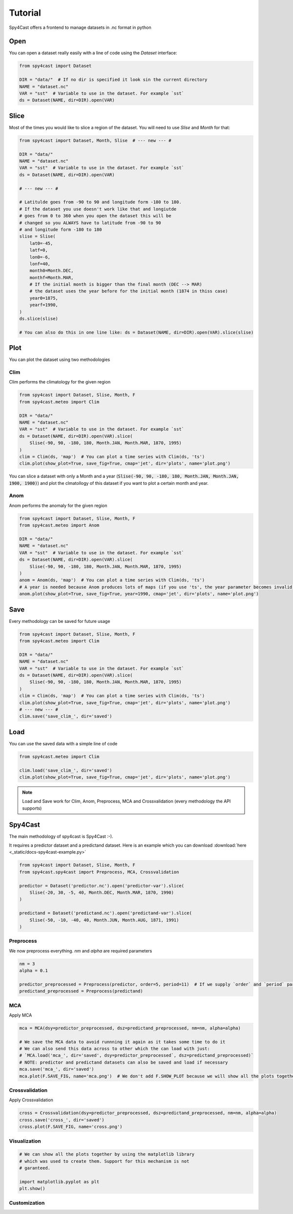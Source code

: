 Tutorial
========

Spy4Cast offers a frontend to manage datasets in .nc format in python

Open
----

You can open a dataset really easily with a line of code using the `Dataset` interface:

.. code:: python

    from spy4cast import Dataset

    DIR = "data/"  # If no dir is specified it look sin the current directory
    NAME = "dataset.nc"
    VAR = "sst"  # Variable to use in the dataset. For example `sst`
    ds = Dataset(NAME, dir=DIR).open(VAR)

Slice
-----

Most of the times you would like to slice a region of the dataset. You will need to use `Slise` and `Month` for that:

.. code:: python

    from spy4cast import Dataset, Month, Slise  # --- new --- #

    DIR = "data/"
    NAME = "dataset.nc"
    VAR = "sst"  # Variable to use in the dataset. For example `sst`
    ds = Dataset(NAME, dir=DIR).open(VAR)

    # --- new --- #

    # Latitulde goes from -90 to 90 and longitude form -180 to 180.
    # If the dataset you use doesn't work like that and longiutde
    # goes from 0 to 360 when you open the dataset this will be
    # changed so you ALWAYS have to latitude from -90 to 90
    # and longitude form -180 to 180
    slise = Slise(
        lat0=-45,
        latf=0,
        lon0=-6,
        lonf=40,
        month0=Month.DEC,
        monthf=Month.MAR,
        # If the initial month is bigger than the final month (DEC --> MAR)
        # the dataset uses the year before for the initial month (1874 in thiss case)
        year0=1875,
        yearf=1990,
    )
    ds.slice(slise)

    # You can also do this in one line like: ds = Dataset(NAME, dir=DIR).open(VAR).slice(slise)

Plot
----

You can plot the dataset using two methodologies

Clim
++++

Clim performs the climatology for the given region

.. code:: python

    from spy4cast import Dataset, Slise, Month, F
    from spy4cast.meteo import Clim

    DIR = "data/"
    NAME = "dataset.nc"
    VAR = "sst"  # Variable to use in the dataset. For example `sst`
    ds = Dataset(NAME, dir=DIR).open(VAR).slice(
        Slise(-90, 90, -180, 180, Month.JAN, Month.MAR, 1870, 1995)
    )
    clim = Clim(ds, 'map')  # You can plot a time series with Clim(ds, 'ts')
    clim.plot(show_plot=True, save_fig=True, cmap='jet', dir='plots', name='plot.png')

You can slice a dataset with only a Month and a year (:code:`Slise(-90, 90, -180, 180, Month.JAN, Month.JAN, 1900, 1900)`)
and plot the clmatollogy of this dataset if you want to plot a certain month and year.


Anom
++++

Anom performs the anomaly for the given region

.. code:: python

    from spy4cast import Dataset, Slise, Month, F
    from spy4cast.meteo import Anom

    DIR = "data/"
    NAME = "dataset.nc"
    VAR = "sst"  # Variable to use in the dataset. For example `sst`
    ds = Dataset(NAME, dir=DIR).open(VAR).slice(
        Slise(-90, 90, -180, 180, Month.JAN, Month.MAR, 1870, 1995)
    )
    anom = Anom(ds, 'map')  # You can plot a time series with Clim(ds, 'ts')
    # A year is needed because Anom produces lots of maps (if you use 'ts', the year parameter becomes invalid)
    anom.plot(show_plot=True, save_fig=True, year=1990, cmap='jet', dir='plots', name='plot.png')


Save
----

Every methodology can be saved for future usage

.. code:: python

    from spy4cast import Dataset, Slise, Month, F
    from spy4cast.meteo import Clim

    DIR = "data/"
    NAME = "dataset.nc"
    VAR = "sst"  # Variable to use in the dataset. For example `sst`
    ds = Dataset(NAME, dir=DIR).open(VAR).slice(
        Slise(-90, 90, -180, 180, Month.JAN, Month.MAR, 1870, 1995)
    )
    clim = Clim(ds, 'map')  # You can plot a time series with Clim(ds, 'ts')
    clim.plot(show_plot=True, save_fig=True, cmap='jet', dir='plots', name='plot.png')
    # --- new --- #
    clim.save('save_clim_', dir='saved')


Load
----

You can use the saved data with a simple line of code

.. code:: python

    from spy4cast.meteo import Clim

    clim.load('save_clim_', dir='saved')
    clim.plot(show_plot=True, save_fig=True, cmap='jet', dir='plots', name='plot.png')


.. note::

    Load and Save work for Clim, Anom, Preprocess, MCA and Crossvalidation (every methodology the API supports)


Spy4Cast
--------

The main methodology of spy4cast is Spy4Cast :-).

It requires a predictor dataset and a predictand dataset. Here is an example which you can download :download:`here <_static/docs-spy4cast-example.py>`

.. code:: python

    from spy4cast import Dataset, Slise, Month, F
    from spy4cast.spy4cast import Preprocess, MCA, Crossvalidation

    predictor = Dataset('predictor.nc').open('predictor-var').slice(
        Slise(-20, 30, -5, 40, Month.DEC, Month.MAR, 1870, 1990)
    )

    predictand = Dataset('predictand.nc').open('predictand-var').slice(
        Slise(-50, -10, -40, 40, Month.JUN, Month.AUG, 1871, 1991)
    )


Preprocess
++++++++++

We now preprocess everything. `nm` and `alpha` are required parameters

.. code:: python

    nm = 3
    alpha = 0.1

    predictor_preprocessed = Preprocess(predictor, order=5, period=11)  # If we supply `order` and `period` parameters, it applies a filter
    predictand_preprocessed = Preprocess(predictand)


MCA
+++

Apply MCA

.. code:: python

    mca = MCA(dsy=predictor_preprocessed, dsz=predictand_preprocessed, nm=nm, alpha=alpha)

    # We save the MCA data to avoid runnning it again as it takes some time to do it
    # We can also send this data across to other which the can load with just:
    # `MCA.load('mca_', dir='saved', dsy=predictor_preprocessed`, dsz=predictand_preprocessed)`
    # NOTE: predictor and predictand datasets can also be saved and load if necessary
    mca.save('mca_', dir='saved')
    mca.plot(F.SAVE_FIG, name='mca.png')  # We don't add F.SHOW_PLOT because we will show all the plots together afterwards


Crossvalidation
+++++++++++++++

Apply Crossvalidation

.. code:: python

    cross = Crossvalidation(dsy=predictor_preprocessed, dsz=predictand_preprocessed, nm=nm, alpha=alpha)
    cross.save('cross_', dir='saved')
    cross.plot(F.SAVE_FIG, name='cross.png')


Visualization
+++++++++++++

.. code:: python

    # We can show all the plots together by using the matplotlib library
    # which was used to create them. Support for this mechanism is not
    # garanteed.

    import matplotlib.pyplot as plt
    plt.show()

Customization
+++++++++++++

.. todo:: Not implemented